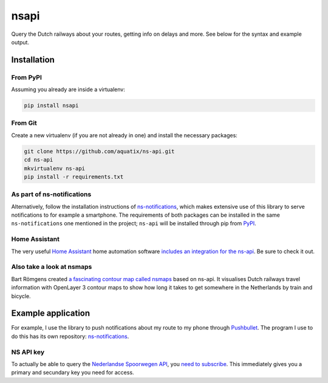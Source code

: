 =====
nsapi
=====

Query the Dutch railways about your routes, getting info on delays and
more. See below for the syntax and example output.

|PyPI version| |PyPI downloads| |PyPI license| |Code health|

Installation
------------

From PyPI
~~~~~~~~~

Assuming you already are inside a virtualenv:

.. code-block:: bash

    pip install nsapi

From Git
~~~~~~~~

Create a new virtualenv (if you are not already in one) and install the
necessary packages:

.. code-block:: bash

    git clone https://github.com/aquatix/ns-api.git
    cd ns-api
    mkvirtualenv ns-api
    pip install -r requirements.txt

As part of ns-notifications
~~~~~~~~~~~~~~~~~~~~~~~~~~~

Alternatively, follow the installation instructions of `ns-notifications`_,
which makes extensive use of this library to serve notifications to for
example a smartphone. The requirements of both packages can be installed
in the same ``ns-notifications`` one mentioned in the project;
``ns-api`` will be installed through pip from
`PyPI <https://pypi.python.org/pypi/nsapi>`__.

Home Assistant
~~~~~~~~~~~~~~

The very useful `Home Assistant <https://www.home-assistant.io/>`_ home automation software `includes an integration for the ns-api <https://www.home-assistant.io/integrations/nederlandse_spoorwegen/>`_. Be sure to check it out.

Also take a look at nsmaps
~~~~~~~~~~~~~~~~~~~~~~~~~~

Bart Römgens created `a fascinating contour map called nsmaps <https://github.com/bartromgens/nsmaps>`_ based on ns-api. It visualises Dutch railways travel information with OpenLayer 3 contour maps to show how long it takes to get somewhere in the Netherlands by train and bicycle.

Example application
-------------------

For example, I use the library to push notifications about my route to
my phone through `Pushbullet <http://pushbullet.com>`__. The program I
use to do this has its own repository: `ns-notifications`_.

NS API key
~~~~~~~~~~

To actually be able to query the `Nederlandse Spoorwegen
API <https://apiportal.ns.nl/>`_, you `need to subscribe
<https://apiportal.ns.nl/products/NsApp>`_. This immediately
gives you a primary and secundary key you need for access.

.. |PyPI version| image:: https://img.shields.io/pypi/v/nsapi.svg
   :target: https://pypi.python.org/pypi/nsapi/
.. |PyPI downloads| image:: https://img.shields.io/pypi/dm/nsapi.svg
   :target: https://pypi.python.org/pypi/nsapi/
.. |PyPI license| image:: https://img.shields.io/github/license/aquatix/ns-api.svg
   :target: https://pypi.python.org/pypi/nsapi/
.. |Code health| image:: https://api.codacy.com/project/badge/Grade/84e8b4b9005b455c8977bb1d8dda2b64
   :target: https://www.codacy.com/manual/aquatix/ns-api?utm_source=github.com&amp;utm_medium=referral&amp;utm_content=aquatix/ns-api&amp;utm_campaign=Badge_Grade
   :alt: Code Health
.. _ns-notifications: https://github.com/aquatix/ns-notifications
